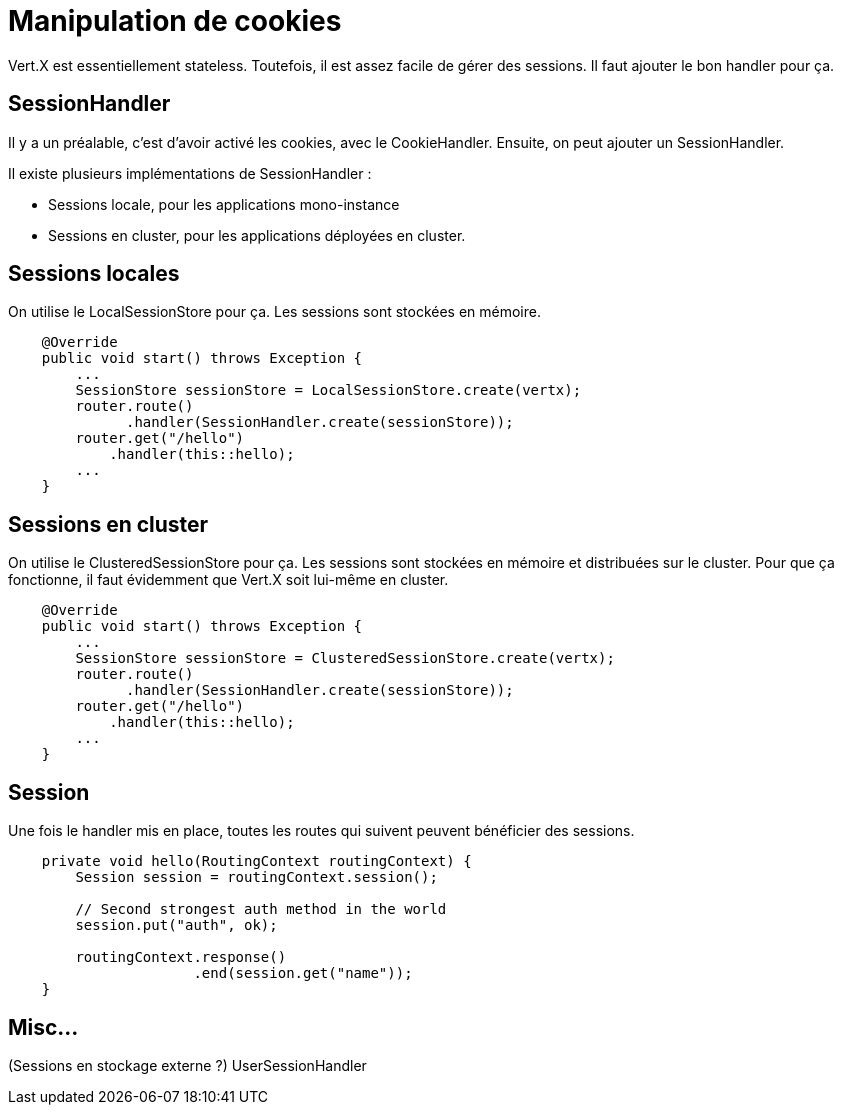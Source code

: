 = Manipulation de cookies

Vert.X est essentiellement stateless.
Toutefois, il est assez facile de gérer des sessions.
Il faut ajouter le bon handler pour ça.

== SessionHandler

Il y a un préalable, c'est d'avoir activé les cookies, avec le CookieHandler.
Ensuite, on peut ajouter un SessionHandler.

Il existe plusieurs implémentations de SessionHandler :

* Sessions locale, pour les applications mono-instance
* Sessions en cluster, pour les applications déployées en cluster.

== Sessions locales

On utilise le LocalSessionStore pour ça.
Les sessions sont stockées en mémoire.

----
    @Override
    public void start() throws Exception {
        ...
        SessionStore sessionStore = LocalSessionStore.create(vertx);
        router.route()
              .handler(SessionHandler.create(sessionStore));
        router.get("/hello")
            .handler(this::hello);
        ...
    }
----

== Sessions en cluster

On utilise le ClusteredSessionStore pour ça.
Les sessions sont stockées en mémoire et distribuées sur le cluster.
Pour que ça fonctionne, il faut évidemment que Vert.X soit lui-même en cluster.

----
    @Override
    public void start() throws Exception {
        ...
        SessionStore sessionStore = ClusteredSessionStore.create(vertx);
        router.route()
              .handler(SessionHandler.create(sessionStore));
        router.get("/hello")
            .handler(this::hello);
        ...
    }
----

== Session

Une fois le handler mis en place, toutes les routes qui suivent peuvent bénéficier des sessions.

----
    private void hello(RoutingContext routingContext) {
        Session session = routingContext.session();

        // Second strongest auth method in the world
        session.put("auth", ok);

        routingContext.response()
                      .end(session.get("name"));
    }
----

== Misc...

(Sessions en stockage externe ?)
UserSessionHandler
